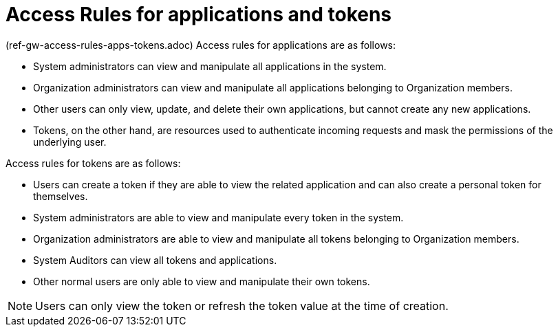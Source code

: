 [id="ref-gw-access-rules-apps-tokens"]

= Access Rules for applications and tokens

(ref-gw-access-rules-apps-tokens.adoc)
Access rules for applications are as follows:

* System administrators can view and manipulate all applications in the system.
* Organization administrators can view and manipulate all applications belonging to Organization members.
* Other users can only view, update, and delete their own applications, but cannot create any new applications.
* Tokens, on the other hand, are resources used to authenticate incoming requests and mask the permissions of the underlying user.

Access rules for tokens are as follows:

* Users can create a token if they are able to view the related application and can also create a personal token for themselves.
* System administrators are able to view and manipulate every token in the system.
* Organization administrators are able to view and manipulate all tokens belonging to Organization members.
* System Auditors can view all tokens and applications.
* Other normal users are only able to view and manipulate their own tokens.

[NOTE]
====
Users can only view the token or refresh the token value at the time of creation.
====